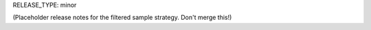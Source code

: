 RELEASE_TYPE: minor

(Placeholder release notes for the filtered sample strategy.
Don't merge this!)
